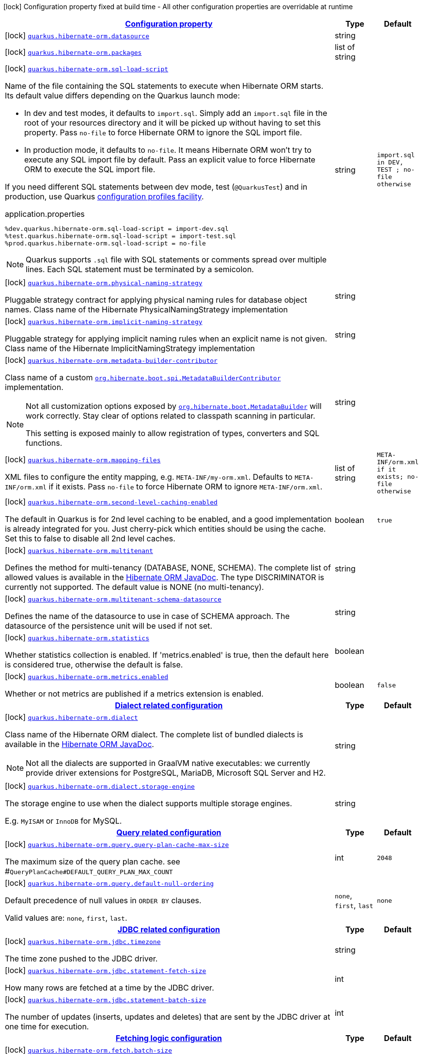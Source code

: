 [.configuration-legend]
icon:lock[title=Fixed at build time] Configuration property fixed at build time - All other configuration properties are overridable at runtime
[.configuration-reference.searchable, cols="80,.^10,.^10"]
|===

h|[[quarkus-hibernate-orm_configuration]]link:#quarkus-hibernate-orm_configuration[Configuration property]

h|Type
h|Default

a|icon:lock[title=Fixed at build time] [[quarkus-hibernate-orm_quarkus.hibernate-orm.datasource]]`link:#quarkus-hibernate-orm_quarkus.hibernate-orm.datasource[quarkus.hibernate-orm.datasource]`

[.description]
--

--|string 
|


a|icon:lock[title=Fixed at build time] [[quarkus-hibernate-orm_quarkus.hibernate-orm.packages]]`link:#quarkus-hibernate-orm_quarkus.hibernate-orm.packages[quarkus.hibernate-orm.packages]`

[.description]
--

--|list of string 
|


a|icon:lock[title=Fixed at build time] [[quarkus-hibernate-orm_quarkus.hibernate-orm.sql-load-script]]`link:#quarkus-hibernate-orm_quarkus.hibernate-orm.sql-load-script[quarkus.hibernate-orm.sql-load-script]`

[.description]
--
Name of the file containing the SQL statements to execute when Hibernate ORM starts.
Its default value differs depending on the Quarkus launch mode:

* In dev and test modes, it defaults to `import.sql`.
  Simply add an `import.sql` file in the root of your resources directory
  and it will be picked up without having to set this property.
  Pass `no-file` to force Hibernate ORM to ignore the SQL import file.
* In production mode, it defaults to `no-file`.
  It means Hibernate ORM won't try to execute any SQL import file by default.
  Pass an explicit value to force Hibernate ORM to execute the SQL import file.

If you need different SQL statements between dev mode, test (`@QuarkusTest`) and in production, use Quarkus
https://quarkus.io/guides/config#configuration-profiles[configuration profiles facility].

[source,property]
.application.properties
----
%dev.quarkus.hibernate-orm.sql-load-script = import-dev.sql
%test.quarkus.hibernate-orm.sql-load-script = import-test.sql
%prod.quarkus.hibernate-orm.sql-load-script = no-file
----

[NOTE]
====
Quarkus supports `.sql` file with SQL statements or comments spread over multiple lines.
Each SQL statement must be terminated by a semicolon.
====
--|string 
|`import.sql in DEV, TEST ; no-file otherwise`


a|icon:lock[title=Fixed at build time] [[quarkus-hibernate-orm_quarkus.hibernate-orm.physical-naming-strategy]]`link:#quarkus-hibernate-orm_quarkus.hibernate-orm.physical-naming-strategy[quarkus.hibernate-orm.physical-naming-strategy]`

[.description]
--
Pluggable strategy contract for applying physical naming rules for database object names. Class name of the Hibernate PhysicalNamingStrategy implementation
--|string 
|


a|icon:lock[title=Fixed at build time] [[quarkus-hibernate-orm_quarkus.hibernate-orm.implicit-naming-strategy]]`link:#quarkus-hibernate-orm_quarkus.hibernate-orm.implicit-naming-strategy[quarkus.hibernate-orm.implicit-naming-strategy]`

[.description]
--
Pluggable strategy for applying implicit naming rules when an explicit name is not given. Class name of the Hibernate ImplicitNamingStrategy implementation
--|string 
|


a|icon:lock[title=Fixed at build time] [[quarkus-hibernate-orm_quarkus.hibernate-orm.metadata-builder-contributor]]`link:#quarkus-hibernate-orm_quarkus.hibernate-orm.metadata-builder-contributor[quarkus.hibernate-orm.metadata-builder-contributor]`

[.description]
--
Class name of a custom
https://docs.jboss.org/hibernate/stable/orm/javadocs/org/hibernate/boot/spi/MetadataBuilderContributor.html[`org.hibernate.boot.spi.MetadataBuilderContributor`]
implementation.

[NOTE]
====
Not all customization options exposed by
https://docs.jboss.org/hibernate/stable/orm/javadocs/org/hibernate/boot/MetadataBuilder.html[`org.hibernate.boot.MetadataBuilder`]
will work correctly. Stay clear of options related to classpath scanning in particular.

This setting is exposed mainly to allow registration of types, converters and SQL functions.
====
--|string 
|


a|icon:lock[title=Fixed at build time] [[quarkus-hibernate-orm_quarkus.hibernate-orm.mapping-files]]`link:#quarkus-hibernate-orm_quarkus.hibernate-orm.mapping-files[quarkus.hibernate-orm.mapping-files]`

[.description]
--
XML files to configure the entity mapping, e.g. `META-INF/my-orm.xml`. 
 Defaults to `META-INF/orm.xml` if it exists. Pass `no-file` to force Hibernate ORM to ignore `META-INF/orm.xml`.
--|list of string 
|`META-INF/orm.xml if it exists; no-file otherwise`


a|icon:lock[title=Fixed at build time] [[quarkus-hibernate-orm_quarkus.hibernate-orm.second-level-caching-enabled]]`link:#quarkus-hibernate-orm_quarkus.hibernate-orm.second-level-caching-enabled[quarkus.hibernate-orm.second-level-caching-enabled]`

[.description]
--
The default in Quarkus is for 2nd level caching to be enabled, and a good implementation is already integrated for you. 
 Just cherry-pick which entities should be using the cache. 
 Set this to false to disable all 2nd level caches.
--|boolean 
|`true`


a|icon:lock[title=Fixed at build time] [[quarkus-hibernate-orm_quarkus.hibernate-orm.multitenant]]`link:#quarkus-hibernate-orm_quarkus.hibernate-orm.multitenant[quarkus.hibernate-orm.multitenant]`

[.description]
--
Defines the method for multi-tenancy (DATABASE, NONE, SCHEMA). The complete list of allowed values is available in the
https://docs.jboss.org/hibernate/stable/orm/javadocs/org/hibernate/MultiTenancyStrategy.html[Hibernate ORM JavaDoc].
The type DISCRIMINATOR is currently not supported. The default value is NONE (no multi-tenancy).
--|string 
|


a|icon:lock[title=Fixed at build time] [[quarkus-hibernate-orm_quarkus.hibernate-orm.multitenant-schema-datasource]]`link:#quarkus-hibernate-orm_quarkus.hibernate-orm.multitenant-schema-datasource[quarkus.hibernate-orm.multitenant-schema-datasource]`

[.description]
--
Defines the name of the datasource to use in case of SCHEMA approach. The datasource of the persistence unit will be used if not set.
--|string 
|


a|icon:lock[title=Fixed at build time] [[quarkus-hibernate-orm_quarkus.hibernate-orm.statistics]]`link:#quarkus-hibernate-orm_quarkus.hibernate-orm.statistics[quarkus.hibernate-orm.statistics]`

[.description]
--
Whether statistics collection is enabled. If 'metrics.enabled' is true, then the default here is considered true, otherwise the default is false.
--|boolean 
|


a|icon:lock[title=Fixed at build time] [[quarkus-hibernate-orm_quarkus.hibernate-orm.metrics.enabled]]`link:#quarkus-hibernate-orm_quarkus.hibernate-orm.metrics.enabled[quarkus.hibernate-orm.metrics.enabled]`

[.description]
--
Whether or not metrics are published if a metrics extension is enabled.
--|boolean 
|`false`


h|[[quarkus-hibernate-orm_quarkus.hibernate-orm.dialect-dialect-related-configuration]]link:#quarkus-hibernate-orm_quarkus.hibernate-orm.dialect-dialect-related-configuration[Dialect related configuration]

h|Type
h|Default

a|icon:lock[title=Fixed at build time] [[quarkus-hibernate-orm_quarkus.hibernate-orm.dialect]]`link:#quarkus-hibernate-orm_quarkus.hibernate-orm.dialect[quarkus.hibernate-orm.dialect]`

[.description]
--
Class name of the Hibernate ORM dialect. The complete list of bundled dialects is available in the
https://docs.jboss.org/hibernate/stable/orm/javadocs/org/hibernate/dialect/package-summary.html[Hibernate ORM
JavaDoc].

[NOTE]
====
Not all the dialects are supported in GraalVM native executables: we currently provide driver extensions for
PostgreSQL,
MariaDB, Microsoft SQL Server and H2.
====
--|string 
|


a|icon:lock[title=Fixed at build time] [[quarkus-hibernate-orm_quarkus.hibernate-orm.dialect.storage-engine]]`link:#quarkus-hibernate-orm_quarkus.hibernate-orm.dialect.storage-engine[quarkus.hibernate-orm.dialect.storage-engine]`

[.description]
--
The storage engine to use when the dialect supports multiple storage engines.

E.g. `MyISAM` or `InnoDB` for MySQL.
--|string 
|


h|[[quarkus-hibernate-orm_quarkus.hibernate-orm.query-query-related-configuration]]link:#quarkus-hibernate-orm_quarkus.hibernate-orm.query-query-related-configuration[Query related configuration]

h|Type
h|Default

a|icon:lock[title=Fixed at build time] [[quarkus-hibernate-orm_quarkus.hibernate-orm.query.query-plan-cache-max-size]]`link:#quarkus-hibernate-orm_quarkus.hibernate-orm.query.query-plan-cache-max-size[quarkus.hibernate-orm.query.query-plan-cache-max-size]`

[.description]
--
The maximum size of the query plan cache. see ++#++`QueryPlanCache++#++DEFAULT_QUERY_PLAN_MAX_COUNT`
--|int 
|`2048`


a|icon:lock[title=Fixed at build time] [[quarkus-hibernate-orm_quarkus.hibernate-orm.query.default-null-ordering]]`link:#quarkus-hibernate-orm_quarkus.hibernate-orm.query.default-null-ordering[quarkus.hibernate-orm.query.default-null-ordering]`

[.description]
--
Default precedence of null values in `ORDER BY` clauses.

Valid values are: `none`, `first`, `last`.
--|`none`, `first`, `last` 
|`none`


h|[[quarkus-hibernate-orm_quarkus.hibernate-orm.jdbc-jdbc-related-configuration]]link:#quarkus-hibernate-orm_quarkus.hibernate-orm.jdbc-jdbc-related-configuration[JDBC related configuration]

h|Type
h|Default

a|icon:lock[title=Fixed at build time] [[quarkus-hibernate-orm_quarkus.hibernate-orm.jdbc.timezone]]`link:#quarkus-hibernate-orm_quarkus.hibernate-orm.jdbc.timezone[quarkus.hibernate-orm.jdbc.timezone]`

[.description]
--
The time zone pushed to the JDBC driver.
--|string 
|


a|icon:lock[title=Fixed at build time] [[quarkus-hibernate-orm_quarkus.hibernate-orm.jdbc.statement-fetch-size]]`link:#quarkus-hibernate-orm_quarkus.hibernate-orm.jdbc.statement-fetch-size[quarkus.hibernate-orm.jdbc.statement-fetch-size]`

[.description]
--
How many rows are fetched at a time by the JDBC driver.
--|int 
|


a|icon:lock[title=Fixed at build time] [[quarkus-hibernate-orm_quarkus.hibernate-orm.jdbc.statement-batch-size]]`link:#quarkus-hibernate-orm_quarkus.hibernate-orm.jdbc.statement-batch-size[quarkus.hibernate-orm.jdbc.statement-batch-size]`

[.description]
--
The number of updates (inserts, updates and deletes) that are sent by the JDBC driver at one time for execution.
--|int 
|


h|[[quarkus-hibernate-orm_quarkus.hibernate-orm.fetch-fetching-logic-configuration]]link:#quarkus-hibernate-orm_quarkus.hibernate-orm.fetch-fetching-logic-configuration[Fetching logic configuration]

h|Type
h|Default

a|icon:lock[title=Fixed at build time] [[quarkus-hibernate-orm_quarkus.hibernate-orm.fetch.batch-size]]`link:#quarkus-hibernate-orm_quarkus.hibernate-orm.fetch.batch-size[quarkus.hibernate-orm.fetch.batch-size]`

[.description]
--
The size of the batches used when loading entities and collections.

`-1` means batch loading is disabled.
--|int 
|`16`


a|icon:lock[title=Fixed at build time] [[quarkus-hibernate-orm_quarkus.hibernate-orm.fetch.max-depth]]`link:#quarkus-hibernate-orm_quarkus.hibernate-orm.fetch.max-depth[quarkus.hibernate-orm.fetch.max-depth]`

[.description]
--
The maximum depth of outer join fetch tree for single-ended associations (one-to-one, many-to-one).

A `0` disables default outer join fetching.
--|int 
|


h|[[quarkus-hibernate-orm_quarkus.hibernate-orm.cache-caching-configuration]]link:#quarkus-hibernate-orm_quarkus.hibernate-orm.cache-caching-configuration[Caching configuration]

h|Type
h|Default

a|icon:lock[title=Fixed at build time] [[quarkus-hibernate-orm_quarkus.hibernate-orm.cache.-cache-.expiration.max-idle]]`link:#quarkus-hibernate-orm_quarkus.hibernate-orm.cache.-cache-.expiration.max-idle[quarkus.hibernate-orm.cache."cache".expiration.max-idle]`

[.description]
--
The maximum time before an object of the cache is considered expired.
--|link:https://docs.oracle.com/javase/8/docs/api/java/time/Duration.html[Duration]
  link:#duration-note-anchor[icon:question-circle[], title=More information about the Duration format]
|


a|icon:lock[title=Fixed at build time] [[quarkus-hibernate-orm_quarkus.hibernate-orm.cache.-cache-.memory.object-count]]`link:#quarkus-hibernate-orm_quarkus.hibernate-orm.cache.-cache-.memory.object-count[quarkus.hibernate-orm.cache."cache".memory.object-count]`

[.description]
--
The maximum number of objects kept in memory in the cache.
--|long 
|


h|[[quarkus-hibernate-orm_quarkus.hibernate-orm.discriminator-discriminator-related-configuration]]link:#quarkus-hibernate-orm_quarkus.hibernate-orm.discriminator-discriminator-related-configuration[Discriminator related configuration]

h|Type
h|Default

a|icon:lock[title=Fixed at build time] [[quarkus-hibernate-orm_quarkus.hibernate-orm.discriminator.ignore-explicit-for-joined]]`link:#quarkus-hibernate-orm_quarkus.hibernate-orm.discriminator.ignore-explicit-for-joined[quarkus.hibernate-orm.discriminator.ignore-explicit-for-joined]`

[.description]
--
Existing applications rely (implicitly or explicitly) on Hibernate ignoring any DiscriminatorColumn declarations on joined inheritance hierarchies. This setting allows these applications to maintain the legacy behavior of DiscriminatorColumn annotations being ignored when paired with joined inheritance.
--|boolean 
|`false`


h|[[quarkus-hibernate-orm_quarkus.hibernate-orm.database-database-related-configuration]]link:#quarkus-hibernate-orm_quarkus.hibernate-orm.database-database-related-configuration[Database related configuration]

h|Type
h|Default

a|icon:lock[title=Fixed at build time] [[quarkus-hibernate-orm_quarkus.hibernate-orm.database.default-catalog]]`link:#quarkus-hibernate-orm_quarkus.hibernate-orm.database.default-catalog[quarkus.hibernate-orm.database.default-catalog]`

[.description]
--
The default catalog to use for the database objects.
--|string 
|


a|icon:lock[title=Fixed at build time] [[quarkus-hibernate-orm_quarkus.hibernate-orm.database.default-schema]]`link:#quarkus-hibernate-orm_quarkus.hibernate-orm.database.default-schema[quarkus.hibernate-orm.database.default-schema]`

[.description]
--
The default schema to use for the database objects.
--|string 
|


a|icon:lock[title=Fixed at build time] [[quarkus-hibernate-orm_quarkus.hibernate-orm.database.charset]]`link:#quarkus-hibernate-orm_quarkus.hibernate-orm.database.charset[quarkus.hibernate-orm.database.charset]`

[.description]
--
The charset of the database. 
 Used for DDL generation and also for the SQL import scripts.
--|link:https://docs.oracle.com/javase/8/docs/api/java/nio/charset/Charset.html[Charset]
 
|`UTF-8`


a|icon:lock[title=Fixed at build time] [[quarkus-hibernate-orm_quarkus.hibernate-orm.database.globally-quoted-identifiers]]`link:#quarkus-hibernate-orm_quarkus.hibernate-orm.database.globally-quoted-identifiers[quarkus.hibernate-orm.database.globally-quoted-identifiers]`

[.description]
--
Whether Hibernate should quote all identifiers.
--|boolean 
|`false`


a| [[quarkus-hibernate-orm_quarkus.hibernate-orm.database.generation]]`link:#quarkus-hibernate-orm_quarkus.hibernate-orm.database.generation[quarkus.hibernate-orm.database.generation]`

[.description]
--
Select whether the database schema is generated or not. `drop-and-create` is awesome in development mode. Accepted values: `none`, `create`, `drop-and-create`, `drop`, `update`, `validate`.
--|string 
|`none`


a| [[quarkus-hibernate-orm_quarkus.hibernate-orm.database.generation.create-schemas]]`link:#quarkus-hibernate-orm_quarkus.hibernate-orm.database.generation.create-schemas[quarkus.hibernate-orm.database.generation.create-schemas]`

[.description]
--
If Hibernate ORM should create the schemas automatically (for databases supporting them).
--|boolean 
|`false`


a| [[quarkus-hibernate-orm_quarkus.hibernate-orm.database.generation.halt-on-error]]`link:#quarkus-hibernate-orm_quarkus.hibernate-orm.database.generation.halt-on-error[quarkus.hibernate-orm.database.generation.halt-on-error]`

[.description]
--
Whether we should stop on the first error when applying the schema.
--|boolean 
|`false`


h|[[quarkus-hibernate-orm_quarkus.hibernate-orm.scripts-database-scripts-related-configuration]]link:#quarkus-hibernate-orm_quarkus.hibernate-orm.scripts-database-scripts-related-configuration[Database scripts related configuration]

h|Type
h|Default

a| [[quarkus-hibernate-orm_quarkus.hibernate-orm.scripts.generation]]`link:#quarkus-hibernate-orm_quarkus.hibernate-orm.scripts.generation[quarkus.hibernate-orm.scripts.generation]`

[.description]
--
Select whether the database schema DDL files are generated or not. Accepted values: `none`, `create`, `drop-and-create`, `drop`, `update`, `validate`.
--|string 
|`none`


a| [[quarkus-hibernate-orm_quarkus.hibernate-orm.scripts.generation.create-target]]`link:#quarkus-hibernate-orm_quarkus.hibernate-orm.scripts.generation.create-target[quarkus.hibernate-orm.scripts.generation.create-target]`

[.description]
--
Filename or URL where the database create DDL file should be generated.
--|string 
|


a| [[quarkus-hibernate-orm_quarkus.hibernate-orm.scripts.generation.drop-target]]`link:#quarkus-hibernate-orm_quarkus.hibernate-orm.scripts.generation.drop-target[quarkus.hibernate-orm.scripts.generation.drop-target]`

[.description]
--
Filename or URL where the database drop DDL file should be generated.
--|string 
|


h|[[quarkus-hibernate-orm_quarkus.hibernate-orm.log-logging-configuration]]link:#quarkus-hibernate-orm_quarkus.hibernate-orm.log-logging-configuration[Logging configuration]

h|Type
h|Default

a|icon:lock[title=Fixed at build time] [[quarkus-hibernate-orm_quarkus.hibernate-orm.log.bind-parameters]]`link:#quarkus-hibernate-orm_quarkus.hibernate-orm.log.bind-parameters[quarkus.hibernate-orm.log.bind-parameters]`

[.description]
--
Logs SQL bind parameters. 
 Setting it to true is obviously not recommended in production.
--|boolean 
|`false`


a| [[quarkus-hibernate-orm_quarkus.hibernate-orm.log.sql]]`link:#quarkus-hibernate-orm_quarkus.hibernate-orm.log.sql[quarkus.hibernate-orm.log.sql]`

[.description]
--
Show SQL logs and format them nicely. 
 Setting it to true is obviously not recommended in production.
--|boolean 
|`false`


a| [[quarkus-hibernate-orm_quarkus.hibernate-orm.log.format-sql]]`link:#quarkus-hibernate-orm_quarkus.hibernate-orm.log.format-sql[quarkus.hibernate-orm.log.format-sql]`

[.description]
--
Format the SQL logs if SQL log is enabled
--|boolean 
|`true`


a| [[quarkus-hibernate-orm_quarkus.hibernate-orm.log.jdbc-warnings]]`link:#quarkus-hibernate-orm_quarkus.hibernate-orm.log.jdbc-warnings[quarkus.hibernate-orm.log.jdbc-warnings]`

[.description]
--
Whether JDBC warnings should be collected and logged.
--|boolean 
|`depends on dialect`


h|[[quarkus-hibernate-orm_quarkus.hibernate-orm.persistence-units-additional-named-persistence-units]]link:#quarkus-hibernate-orm_quarkus.hibernate-orm.persistence-units-additional-named-persistence-units[Additional named persistence units]

h|Type
h|Default

a|icon:lock[title=Fixed at build time] [[quarkus-hibernate-orm_quarkus.hibernate-orm.-persistence-unit-name-.datasource]]`link:#quarkus-hibernate-orm_quarkus.hibernate-orm.-persistence-unit-name-.datasource[quarkus.hibernate-orm."persistence-unit-name".datasource]`

[.description]
--

--|string 
|


a|icon:lock[title=Fixed at build time] [[quarkus-hibernate-orm_quarkus.hibernate-orm.-persistence-unit-name-.packages]]`link:#quarkus-hibernate-orm_quarkus.hibernate-orm.-persistence-unit-name-.packages[quarkus.hibernate-orm."persistence-unit-name".packages]`

[.description]
--

--|list of string 
|


a|icon:lock[title=Fixed at build time] [[quarkus-hibernate-orm_quarkus.hibernate-orm.-persistence-unit-name-.sql-load-script]]`link:#quarkus-hibernate-orm_quarkus.hibernate-orm.-persistence-unit-name-.sql-load-script[quarkus.hibernate-orm."persistence-unit-name".sql-load-script]`

[.description]
--
Name of the file containing the SQL statements to execute when Hibernate ORM starts.
Its default value differs depending on the Quarkus launch mode:

* In dev and test modes, it defaults to `import.sql`.
  Simply add an `import.sql` file in the root of your resources directory
  and it will be picked up without having to set this property.
  Pass `no-file` to force Hibernate ORM to ignore the SQL import file.
* In production mode, it defaults to `no-file`.
  It means Hibernate ORM won't try to execute any SQL import file by default.
  Pass an explicit value to force Hibernate ORM to execute the SQL import file.

If you need different SQL statements between dev mode, test (`@QuarkusTest`) and in production, use Quarkus
https://quarkus.io/guides/config#configuration-profiles[configuration profiles facility].

[source,property]
.application.properties
----
%dev.quarkus.hibernate-orm.sql-load-script = import-dev.sql
%test.quarkus.hibernate-orm.sql-load-script = import-test.sql
%prod.quarkus.hibernate-orm.sql-load-script = no-file
----

[NOTE]
====
Quarkus supports `.sql` file with SQL statements or comments spread over multiple lines.
Each SQL statement must be terminated by a semicolon.
====
--|string 
|`import.sql in DEV, TEST ; no-file otherwise`


a|icon:lock[title=Fixed at build time] [[quarkus-hibernate-orm_quarkus.hibernate-orm.-persistence-unit-name-.physical-naming-strategy]]`link:#quarkus-hibernate-orm_quarkus.hibernate-orm.-persistence-unit-name-.physical-naming-strategy[quarkus.hibernate-orm."persistence-unit-name".physical-naming-strategy]`

[.description]
--
Pluggable strategy contract for applying physical naming rules for database object names. Class name of the Hibernate PhysicalNamingStrategy implementation
--|string 
|


a|icon:lock[title=Fixed at build time] [[quarkus-hibernate-orm_quarkus.hibernate-orm.-persistence-unit-name-.implicit-naming-strategy]]`link:#quarkus-hibernate-orm_quarkus.hibernate-orm.-persistence-unit-name-.implicit-naming-strategy[quarkus.hibernate-orm."persistence-unit-name".implicit-naming-strategy]`

[.description]
--
Pluggable strategy for applying implicit naming rules when an explicit name is not given. Class name of the Hibernate ImplicitNamingStrategy implementation
--|string 
|


a|icon:lock[title=Fixed at build time] [[quarkus-hibernate-orm_quarkus.hibernate-orm.-persistence-unit-name-.metadata-builder-contributor]]`link:#quarkus-hibernate-orm_quarkus.hibernate-orm.-persistence-unit-name-.metadata-builder-contributor[quarkus.hibernate-orm."persistence-unit-name".metadata-builder-contributor]`

[.description]
--
Class name of a custom
https://docs.jboss.org/hibernate/stable/orm/javadocs/org/hibernate/boot/spi/MetadataBuilderContributor.html[`org.hibernate.boot.spi.MetadataBuilderContributor`]
implementation.

[NOTE]
====
Not all customization options exposed by
https://docs.jboss.org/hibernate/stable/orm/javadocs/org/hibernate/boot/MetadataBuilder.html[`org.hibernate.boot.MetadataBuilder`]
will work correctly. Stay clear of options related to classpath scanning in particular.

This setting is exposed mainly to allow registration of types, converters and SQL functions.
====
--|string 
|


a|icon:lock[title=Fixed at build time] [[quarkus-hibernate-orm_quarkus.hibernate-orm.-persistence-unit-name-.mapping-files]]`link:#quarkus-hibernate-orm_quarkus.hibernate-orm.-persistence-unit-name-.mapping-files[quarkus.hibernate-orm."persistence-unit-name".mapping-files]`

[.description]
--
XML files to configure the entity mapping, e.g. `META-INF/my-orm.xml`. 
 Defaults to `META-INF/orm.xml` if it exists. Pass `no-file` to force Hibernate ORM to ignore `META-INF/orm.xml`.
--|list of string 
|`META-INF/orm.xml if it exists; no-file otherwise`


a|icon:lock[title=Fixed at build time] [[quarkus-hibernate-orm_quarkus.hibernate-orm.-persistence-unit-name-.second-level-caching-enabled]]`link:#quarkus-hibernate-orm_quarkus.hibernate-orm.-persistence-unit-name-.second-level-caching-enabled[quarkus.hibernate-orm."persistence-unit-name".second-level-caching-enabled]`

[.description]
--
The default in Quarkus is for 2nd level caching to be enabled, and a good implementation is already integrated for you. 
 Just cherry-pick which entities should be using the cache. 
 Set this to false to disable all 2nd level caches.
--|boolean 
|`true`


a|icon:lock[title=Fixed at build time] [[quarkus-hibernate-orm_quarkus.hibernate-orm.-persistence-unit-name-.multitenant]]`link:#quarkus-hibernate-orm_quarkus.hibernate-orm.-persistence-unit-name-.multitenant[quarkus.hibernate-orm."persistence-unit-name".multitenant]`

[.description]
--
Defines the method for multi-tenancy (DATABASE, NONE, SCHEMA). The complete list of allowed values is available in the
https://docs.jboss.org/hibernate/stable/orm/javadocs/org/hibernate/MultiTenancyStrategy.html[Hibernate ORM JavaDoc].
The type DISCRIMINATOR is currently not supported. The default value is NONE (no multi-tenancy).
--|string 
|


a|icon:lock[title=Fixed at build time] [[quarkus-hibernate-orm_quarkus.hibernate-orm.-persistence-unit-name-.multitenant-schema-datasource]]`link:#quarkus-hibernate-orm_quarkus.hibernate-orm.-persistence-unit-name-.multitenant-schema-datasource[quarkus.hibernate-orm."persistence-unit-name".multitenant-schema-datasource]`

[.description]
--
Defines the name of the datasource to use in case of SCHEMA approach. The datasource of the persistence unit will be used if not set.
--|string 
|


h|[[quarkus-hibernate-orm_quarkus.hibernate-orm.-persistence-unit-name-.dialect-dialect-related-configuration]]link:#quarkus-hibernate-orm_quarkus.hibernate-orm.-persistence-unit-name-.dialect-dialect-related-configuration[Dialect related configuration]

h|Type
h|Default

a|icon:lock[title=Fixed at build time] [[quarkus-hibernate-orm_quarkus.hibernate-orm.-persistence-unit-name-.dialect]]`link:#quarkus-hibernate-orm_quarkus.hibernate-orm.-persistence-unit-name-.dialect[quarkus.hibernate-orm."persistence-unit-name".dialect]`

[.description]
--
Class name of the Hibernate ORM dialect. The complete list of bundled dialects is available in the
https://docs.jboss.org/hibernate/stable/orm/javadocs/org/hibernate/dialect/package-summary.html[Hibernate ORM
JavaDoc].

[NOTE]
====
Not all the dialects are supported in GraalVM native executables: we currently provide driver extensions for
PostgreSQL,
MariaDB, Microsoft SQL Server and H2.
====
--|string 
|


a|icon:lock[title=Fixed at build time] [[quarkus-hibernate-orm_quarkus.hibernate-orm.-persistence-unit-name-.dialect.storage-engine]]`link:#quarkus-hibernate-orm_quarkus.hibernate-orm.-persistence-unit-name-.dialect.storage-engine[quarkus.hibernate-orm."persistence-unit-name".dialect.storage-engine]`

[.description]
--
The storage engine to use when the dialect supports multiple storage engines.

E.g. `MyISAM` or `InnoDB` for MySQL.
--|string 
|


h|[[quarkus-hibernate-orm_quarkus.hibernate-orm.-persistence-unit-name-.query-query-related-configuration]]link:#quarkus-hibernate-orm_quarkus.hibernate-orm.-persistence-unit-name-.query-query-related-configuration[Query related configuration]

h|Type
h|Default

a|icon:lock[title=Fixed at build time] [[quarkus-hibernate-orm_quarkus.hibernate-orm.-persistence-unit-name-.query.query-plan-cache-max-size]]`link:#quarkus-hibernate-orm_quarkus.hibernate-orm.-persistence-unit-name-.query.query-plan-cache-max-size[quarkus.hibernate-orm."persistence-unit-name".query.query-plan-cache-max-size]`

[.description]
--
The maximum size of the query plan cache. see ++#++`QueryPlanCache++#++DEFAULT_QUERY_PLAN_MAX_COUNT`
--|int 
|`2048`


a|icon:lock[title=Fixed at build time] [[quarkus-hibernate-orm_quarkus.hibernate-orm.-persistence-unit-name-.query.default-null-ordering]]`link:#quarkus-hibernate-orm_quarkus.hibernate-orm.-persistence-unit-name-.query.default-null-ordering[quarkus.hibernate-orm."persistence-unit-name".query.default-null-ordering]`

[.description]
--
Default precedence of null values in `ORDER BY` clauses.

Valid values are: `none`, `first`, `last`.
--|`none`, `first`, `last` 
|`none`


h|[[quarkus-hibernate-orm_quarkus.hibernate-orm.-persistence-unit-name-.jdbc-jdbc-related-configuration]]link:#quarkus-hibernate-orm_quarkus.hibernate-orm.-persistence-unit-name-.jdbc-jdbc-related-configuration[JDBC related configuration]

h|Type
h|Default

a|icon:lock[title=Fixed at build time] [[quarkus-hibernate-orm_quarkus.hibernate-orm.-persistence-unit-name-.jdbc.timezone]]`link:#quarkus-hibernate-orm_quarkus.hibernate-orm.-persistence-unit-name-.jdbc.timezone[quarkus.hibernate-orm."persistence-unit-name".jdbc.timezone]`

[.description]
--
The time zone pushed to the JDBC driver.
--|string 
|


a|icon:lock[title=Fixed at build time] [[quarkus-hibernate-orm_quarkus.hibernate-orm.-persistence-unit-name-.jdbc.statement-fetch-size]]`link:#quarkus-hibernate-orm_quarkus.hibernate-orm.-persistence-unit-name-.jdbc.statement-fetch-size[quarkus.hibernate-orm."persistence-unit-name".jdbc.statement-fetch-size]`

[.description]
--
How many rows are fetched at a time by the JDBC driver.
--|int 
|


a|icon:lock[title=Fixed at build time] [[quarkus-hibernate-orm_quarkus.hibernate-orm.-persistence-unit-name-.jdbc.statement-batch-size]]`link:#quarkus-hibernate-orm_quarkus.hibernate-orm.-persistence-unit-name-.jdbc.statement-batch-size[quarkus.hibernate-orm."persistence-unit-name".jdbc.statement-batch-size]`

[.description]
--
The number of updates (inserts, updates and deletes) that are sent by the JDBC driver at one time for execution.
--|int 
|


h|[[quarkus-hibernate-orm_quarkus.hibernate-orm.-persistence-unit-name-.fetch-fetching-logic-configuration]]link:#quarkus-hibernate-orm_quarkus.hibernate-orm.-persistence-unit-name-.fetch-fetching-logic-configuration[Fetching logic configuration]

h|Type
h|Default

a|icon:lock[title=Fixed at build time] [[quarkus-hibernate-orm_quarkus.hibernate-orm.-persistence-unit-name-.fetch.batch-size]]`link:#quarkus-hibernate-orm_quarkus.hibernate-orm.-persistence-unit-name-.fetch.batch-size[quarkus.hibernate-orm."persistence-unit-name".fetch.batch-size]`

[.description]
--
The size of the batches used when loading entities and collections.

`-1` means batch loading is disabled.
--|int 
|`16`


a|icon:lock[title=Fixed at build time] [[quarkus-hibernate-orm_quarkus.hibernate-orm.-persistence-unit-name-.fetch.max-depth]]`link:#quarkus-hibernate-orm_quarkus.hibernate-orm.-persistence-unit-name-.fetch.max-depth[quarkus.hibernate-orm."persistence-unit-name".fetch.max-depth]`

[.description]
--
The maximum depth of outer join fetch tree for single-ended associations (one-to-one, many-to-one).

A `0` disables default outer join fetching.
--|int 
|


h|[[quarkus-hibernate-orm_quarkus.hibernate-orm.-persistence-unit-name-.cache-caching-configuration]]link:#quarkus-hibernate-orm_quarkus.hibernate-orm.-persistence-unit-name-.cache-caching-configuration[Caching configuration]

h|Type
h|Default

a|icon:lock[title=Fixed at build time] [[quarkus-hibernate-orm_quarkus.hibernate-orm.-persistence-unit-name-.cache.-cache-.expiration.max-idle]]`link:#quarkus-hibernate-orm_quarkus.hibernate-orm.-persistence-unit-name-.cache.-cache-.expiration.max-idle[quarkus.hibernate-orm."persistence-unit-name".cache."cache".expiration.max-idle]`

[.description]
--
The maximum time before an object of the cache is considered expired.
--|link:https://docs.oracle.com/javase/8/docs/api/java/time/Duration.html[Duration]
  link:#duration-note-anchor[icon:question-circle[], title=More information about the Duration format]
|


a|icon:lock[title=Fixed at build time] [[quarkus-hibernate-orm_quarkus.hibernate-orm.-persistence-unit-name-.cache.-cache-.memory.object-count]]`link:#quarkus-hibernate-orm_quarkus.hibernate-orm.-persistence-unit-name-.cache.-cache-.memory.object-count[quarkus.hibernate-orm."persistence-unit-name".cache."cache".memory.object-count]`

[.description]
--
The maximum number of objects kept in memory in the cache.
--|long 
|


h|[[quarkus-hibernate-orm_quarkus.hibernate-orm.-persistence-unit-name-.discriminator-discriminator-related-configuration]]link:#quarkus-hibernate-orm_quarkus.hibernate-orm.-persistence-unit-name-.discriminator-discriminator-related-configuration[Discriminator related configuration]

h|Type
h|Default

a|icon:lock[title=Fixed at build time] [[quarkus-hibernate-orm_quarkus.hibernate-orm.-persistence-unit-name-.discriminator.ignore-explicit-for-joined]]`link:#quarkus-hibernate-orm_quarkus.hibernate-orm.-persistence-unit-name-.discriminator.ignore-explicit-for-joined[quarkus.hibernate-orm."persistence-unit-name".discriminator.ignore-explicit-for-joined]`

[.description]
--
Existing applications rely (implicitly or explicitly) on Hibernate ignoring any DiscriminatorColumn declarations on joined inheritance hierarchies. This setting allows these applications to maintain the legacy behavior of DiscriminatorColumn annotations being ignored when paired with joined inheritance.
--|boolean 
|`false`


h|[[quarkus-hibernate-orm_quarkus.hibernate-orm.-persistence-unit-name-.database-database-related-configuration]]link:#quarkus-hibernate-orm_quarkus.hibernate-orm.-persistence-unit-name-.database-database-related-configuration[Database related configuration]

h|Type
h|Default

a|icon:lock[title=Fixed at build time] [[quarkus-hibernate-orm_quarkus.hibernate-orm.-persistence-unit-name-.database.default-catalog]]`link:#quarkus-hibernate-orm_quarkus.hibernate-orm.-persistence-unit-name-.database.default-catalog[quarkus.hibernate-orm."persistence-unit-name".database.default-catalog]`

[.description]
--
The default catalog to use for the database objects.
--|string 
|


a|icon:lock[title=Fixed at build time] [[quarkus-hibernate-orm_quarkus.hibernate-orm.-persistence-unit-name-.database.default-schema]]`link:#quarkus-hibernate-orm_quarkus.hibernate-orm.-persistence-unit-name-.database.default-schema[quarkus.hibernate-orm."persistence-unit-name".database.default-schema]`

[.description]
--
The default schema to use for the database objects.
--|string 
|


a|icon:lock[title=Fixed at build time] [[quarkus-hibernate-orm_quarkus.hibernate-orm.-persistence-unit-name-.database.charset]]`link:#quarkus-hibernate-orm_quarkus.hibernate-orm.-persistence-unit-name-.database.charset[quarkus.hibernate-orm."persistence-unit-name".database.charset]`

[.description]
--
The charset of the database. 
 Used for DDL generation and also for the SQL import scripts.
--|link:https://docs.oracle.com/javase/8/docs/api/java/nio/charset/Charset.html[Charset]
 
|`UTF-8`


a|icon:lock[title=Fixed at build time] [[quarkus-hibernate-orm_quarkus.hibernate-orm.-persistence-unit-name-.database.globally-quoted-identifiers]]`link:#quarkus-hibernate-orm_quarkus.hibernate-orm.-persistence-unit-name-.database.globally-quoted-identifiers[quarkus.hibernate-orm."persistence-unit-name".database.globally-quoted-identifiers]`

[.description]
--
Whether Hibernate should quote all identifiers.
--|boolean 
|`false`


a| [[quarkus-hibernate-orm_quarkus.hibernate-orm.-persistence-unit-name-.database.generation]]`link:#quarkus-hibernate-orm_quarkus.hibernate-orm.-persistence-unit-name-.database.generation[quarkus.hibernate-orm."persistence-unit-name".database.generation]`

[.description]
--
Select whether the database schema is generated or not. `drop-and-create` is awesome in development mode. Accepted values: `none`, `create`, `drop-and-create`, `drop`, `update`, `validate`.
--|string 
|`none`


a| [[quarkus-hibernate-orm_quarkus.hibernate-orm.-persistence-unit-name-.database.generation.create-schemas]]`link:#quarkus-hibernate-orm_quarkus.hibernate-orm.-persistence-unit-name-.database.generation.create-schemas[quarkus.hibernate-orm."persistence-unit-name".database.generation.create-schemas]`

[.description]
--
If Hibernate ORM should create the schemas automatically (for databases supporting them).
--|boolean 
|`false`


a| [[quarkus-hibernate-orm_quarkus.hibernate-orm.-persistence-unit-name-.database.generation.halt-on-error]]`link:#quarkus-hibernate-orm_quarkus.hibernate-orm.-persistence-unit-name-.database.generation.halt-on-error[quarkus.hibernate-orm."persistence-unit-name".database.generation.halt-on-error]`

[.description]
--
Whether we should stop on the first error when applying the schema.
--|boolean 
|`false`


h|[[quarkus-hibernate-orm_quarkus.hibernate-orm.-persistence-unit-name-.scripts-database-scripts-related-configuration]]link:#quarkus-hibernate-orm_quarkus.hibernate-orm.-persistence-unit-name-.scripts-database-scripts-related-configuration[Database scripts related configuration]

h|Type
h|Default

a| [[quarkus-hibernate-orm_quarkus.hibernate-orm.-persistence-unit-name-.scripts.generation]]`link:#quarkus-hibernate-orm_quarkus.hibernate-orm.-persistence-unit-name-.scripts.generation[quarkus.hibernate-orm."persistence-unit-name".scripts.generation]`

[.description]
--
Select whether the database schema DDL files are generated or not. Accepted values: `none`, `create`, `drop-and-create`, `drop`, `update`, `validate`.
--|string 
|`none`


a| [[quarkus-hibernate-orm_quarkus.hibernate-orm.-persistence-unit-name-.scripts.generation.create-target]]`link:#quarkus-hibernate-orm_quarkus.hibernate-orm.-persistence-unit-name-.scripts.generation.create-target[quarkus.hibernate-orm."persistence-unit-name".scripts.generation.create-target]`

[.description]
--
Filename or URL where the database create DDL file should be generated.
--|string 
|


a| [[quarkus-hibernate-orm_quarkus.hibernate-orm.-persistence-unit-name-.scripts.generation.drop-target]]`link:#quarkus-hibernate-orm_quarkus.hibernate-orm.-persistence-unit-name-.scripts.generation.drop-target[quarkus.hibernate-orm."persistence-unit-name".scripts.generation.drop-target]`

[.description]
--
Filename or URL where the database drop DDL file should be generated.
--|string 
|


h|[[quarkus-hibernate-orm_quarkus.hibernate-orm.-persistence-unit-name-.log-logging-configuration]]link:#quarkus-hibernate-orm_quarkus.hibernate-orm.-persistence-unit-name-.log-logging-configuration[Logging configuration]

h|Type
h|Default

a| [[quarkus-hibernate-orm_quarkus.hibernate-orm.-persistence-unit-name-.log.sql]]`link:#quarkus-hibernate-orm_quarkus.hibernate-orm.-persistence-unit-name-.log.sql[quarkus.hibernate-orm."persistence-unit-name".log.sql]`

[.description]
--
Show SQL logs and format them nicely. 
 Setting it to true is obviously not recommended in production.
--|boolean 
|`false`


a| [[quarkus-hibernate-orm_quarkus.hibernate-orm.-persistence-unit-name-.log.format-sql]]`link:#quarkus-hibernate-orm_quarkus.hibernate-orm.-persistence-unit-name-.log.format-sql[quarkus.hibernate-orm."persistence-unit-name".log.format-sql]`

[.description]
--
Format the SQL logs if SQL log is enabled
--|boolean 
|`true`


a| [[quarkus-hibernate-orm_quarkus.hibernate-orm.-persistence-unit-name-.log.jdbc-warnings]]`link:#quarkus-hibernate-orm_quarkus.hibernate-orm.-persistence-unit-name-.log.jdbc-warnings[quarkus.hibernate-orm."persistence-unit-name".log.jdbc-warnings]`

[.description]
--
Whether JDBC warnings should be collected and logged.
--|boolean 
|`depends on dialect`

|===
ifndef::no-duration-note[]
[NOTE]
[[duration-note-anchor]]
.About the Duration format
====
The format for durations uses the standard `java.time.Duration` format.
You can learn more about it in the link:https://docs.oracle.com/javase/8/docs/api/java/time/Duration.html#parse-java.lang.CharSequence-[Duration#parse() javadoc].

You can also provide duration values starting with a number.
In this case, if the value consists only of a number, the converter treats the value as seconds.
Otherwise, `PT` is implicitly prepended to the value to obtain a standard `java.time.Duration` format.
====
endif::no-duration-note[]
